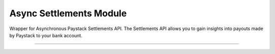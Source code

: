 ===========================================
Async Settlements Module
===========================================

.. :py:currentmodule:: paystackease.async_apis.asettlements


Wrapper for Asynchronous Paystack Settlements API. The Settlements API allows you to gain insights into payouts made by Paystack to your bank account.

-----------------------------------------------------------------


.. py:class:: AsyncSettlementClientAPI(secret_key: str = None)

    Bases: :py:class:`~paystackease.abase.AsyncPayStackBaseClientAPI`

    Paystack Settlement API Reference: `Settlements`_

    .. py:method:: async list_settlement_transactions(settlement_id: int, per_page: int | None = None, page: int | None = None, from_date: date | None = None, to_date: date | None = None)→ dict[source]

        Get the transactions that make up a particular settlement

        :param settlement_id: ID of the settlement
        :type settlement_id: int
        :param per_page: The number of plans per page
        :type per_page: int, optional
        :param page: The page number
        :type page: int, optional
        :param from_date:
        :type from_date:
        :param to_date:
        :type to_date:

        :return: The response from the API
        :rtype: dict

    .. py:method:: async list_settlements(per_page: int | None = None, page: int | None = None, status: str | None = None, subaccount: str | None = None, from_date: date | None = None, to_date: date | None = None)→ dict

        List all settlements made to your settlement accounts

        :param per_page: The number of plans per page
        :type per_page: int, optional
        :param page: The page number
        :type page: int, optional
        :param status: Values can be any of the following: success, processing, pending or failed.
        :param from_date:
        :type from_date:
        :param to_date:
        :type to_date:

        :return: The response from the API
        :rtype: dict


.. _Settlements: https://paystack.com/docs/api/settlement/
